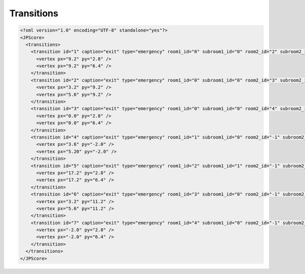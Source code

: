 ===========
Transitions
===========

.. code:: xml

   <?xml version="1.0" encoding="UTF-8" standalone="yes"?>
   <JPScore>
     <transitions>
       <transition id="1" caption="exit" type="emergency" room1_id="0" subroom1_id="0" room2_id="2" subroom2_id="0">
         <vertex px="9.2" py="2.8" />
         <vertex px="9.2" py="6.4" />
       </transition>
       <transition id="2" caption="exit" type="emergency" room1_id="0" subroom1_id="0" room2_id="3" subroom2_id="0">
         <vertex px="3.2" py="9.2" />
         <vertex px="5.6" py="9.2" />
       </transition>
       <transition id="3" caption="exit" type="emergency" room1_id="0" subroom1_id="0" room2_id="4" subroom2_id="0">
         <vertex px="0.0" py="2.8" />
         <vertex px="0.0" py="6.4" />
       </transition>
       <transition id="4" caption="exit" type="emergency" room1_id="1" subroom1_id="0" room2_id="-1" subroom2_id="-1">
         <vertex px="3.6" py="-2.0" />
         <vertex px="5.20" py="-2.0" />
       </transition>
       <transition id="5" caption="exit" type="emergency" room1_id="2" subroom1_id="1" room2_id="-1" subroom2_id="-1">
         <vertex px="17.2" py="2.8" />
         <vertex px="17.2" py="6.4" />
       </transition>
       <transition id="6" caption="exit" type="emergency" room1_id="3" subroom1_id="0" room2_id="-1" subroom2_id="-1">
         <vertex px="3.2" py="11.2" />
         <vertex px="5.6" py="11.2" />
       </transition>
       <transition id="7" caption="exit" type="emergency" room1_id="4" subroom1_id="0" room2_id="-1" subroom2_id="-1">
         <vertex px="-2.0" py="2.8" />
         <vertex px="-2.0" py="6.4" />
       </transition>
     </transitions>
   </JPScore>
